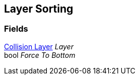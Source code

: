 [#manual/layer-sorting]

## Layer Sorting

### Fields

<<manual/collision-layer.html,Collision Layer>> _Layer_::

bool _Force To Bottom_::

ifdef::backend-multipage_html5[]
link:reference/layer-sorting.html[Reference]
endif::[]